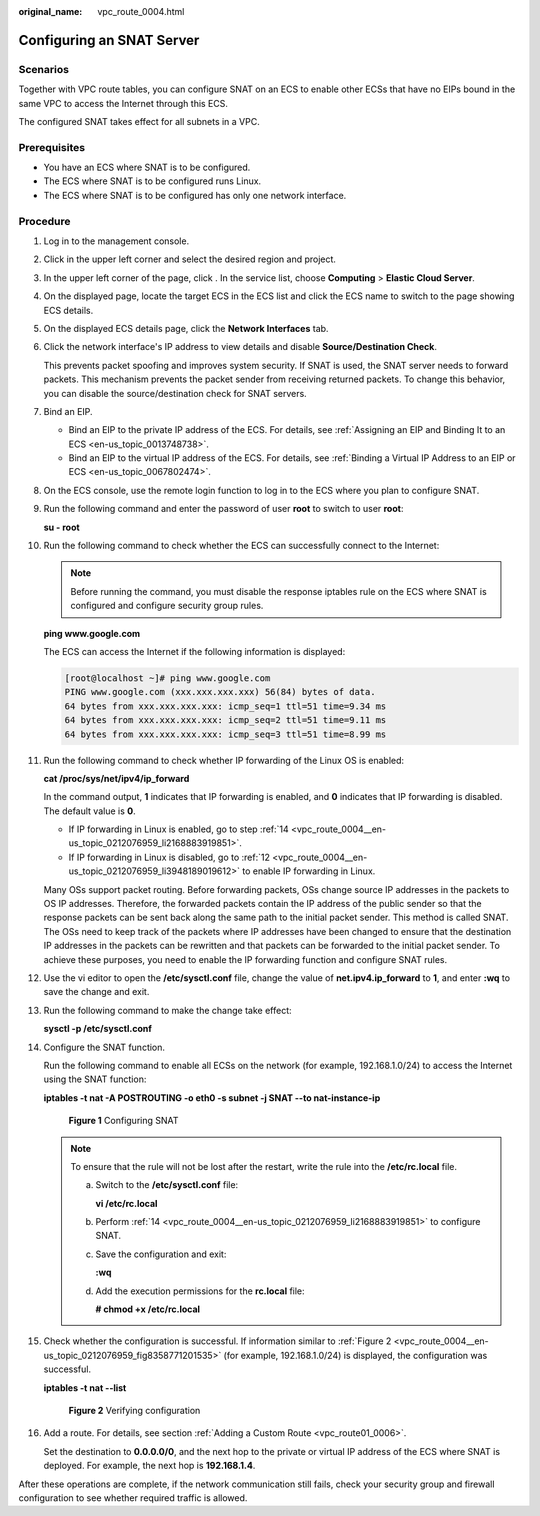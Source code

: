 :original_name: vpc_route_0004.html

.. _vpc_route_0004:

Configuring an SNAT Server
==========================

Scenarios
---------

Together with VPC route tables, you can configure SNAT on an ECS to enable other ECSs that have no EIPs bound in the same VPC to access the Internet through this ECS.

The configured SNAT takes effect for all subnets in a VPC.

Prerequisites
-------------

-  You have an ECS where SNAT is to be configured.
-  The ECS where SNAT is to be configured runs Linux.
-  The ECS where SNAT is to be configured has only one network interface.

Procedure
---------

#. Log in to the management console.

#. Click |image1| in the upper left corner and select the desired region and project.

#. In the upper left corner of the page, click |image2|. In the service list, choose **Computing** > **Elastic Cloud Server**.

#. On the displayed page, locate the target ECS in the ECS list and click the ECS name to switch to the page showing ECS details.

#. On the displayed ECS details page, click the **Network Interfaces** tab.

#. Click the network interface's IP address to view details and disable **Source/Destination Check**.

   This prevents packet spoofing and improves system security. If SNAT is used, the SNAT server needs to forward packets. This mechanism prevents the packet sender from receiving returned packets. To change this behavior, you can disable the source/destination check for SNAT servers.

#. Bind an EIP.

   -  Bind an EIP to the private IP address of the ECS. For details, see :ref:`Assigning an EIP and Binding It to an ECS <en-us_topic_0013748738>`.
   -  Bind an EIP to the virtual IP address of the ECS. For details, see :ref:`Binding a Virtual IP Address to an EIP or ECS <en-us_topic_0067802474>`.

#. On the ECS console, use the remote login function to log in to the ECS where you plan to configure SNAT.

#. Run the following command and enter the password of user **root** to switch to user **root**:

   **su - root**

#. Run the following command to check whether the ECS can successfully connect to the Internet:

   .. note::

      Before running the command, you must disable the response iptables rule on the ECS where SNAT is configured and configure security group rules.

   **ping www.google.com**

   The ECS can access the Internet if the following information is displayed:

   .. code-block:: console

      [root@localhost ~]# ping www.google.com
      PING www.google.com (xxx.xxx.xxx.xxx) 56(84) bytes of data.
      64 bytes from xxx.xxx.xxx.xxx: icmp_seq=1 ttl=51 time=9.34 ms
      64 bytes from xxx.xxx.xxx.xxx: icmp_seq=2 ttl=51 time=9.11 ms
      64 bytes from xxx.xxx.xxx.xxx: icmp_seq=3 ttl=51 time=8.99 ms

#. Run the following command to check whether IP forwarding of the Linux OS is enabled:

   **cat /proc/sys/net/ipv4/ip_forward**

   In the command output, **1** indicates that IP forwarding is enabled, and **0** indicates that IP forwarding is disabled. The default value is **0**.

   -  If IP forwarding in Linux is enabled, go to step :ref:`14 <vpc_route_0004__en-us_topic_0212076959_li2168883919851>`.
   -  If IP forwarding in Linux is disabled, go to :ref:`12 <vpc_route_0004__en-us_topic_0212076959_li3948189019612>` to enable IP forwarding in Linux.

   Many OSs support packet routing. Before forwarding packets, OSs change source IP addresses in the packets to OS IP addresses. Therefore, the forwarded packets contain the IP address of the public sender so that the response packets can be sent back along the same path to the initial packet sender. This method is called SNAT. The OSs need to keep track of the packets where IP addresses have been changed to ensure that the destination IP addresses in the packets can be rewritten and that packets can be forwarded to the initial packet sender. To achieve these purposes, you need to enable the IP forwarding function and configure SNAT rules.

#. .. _vpc_route_0004__en-us_topic_0212076959_li3948189019612:

   Use the vi editor to open the **/etc/sysctl.conf** file, change the value of **net.ipv4.ip_forward** to **1**, and enter **:wq** to save the change and exit.

#. Run the following command to make the change take effect:

   **sysctl -p /etc/sysctl.conf**

#. .. _vpc_route_0004__en-us_topic_0212076959_li2168883919851:

   Configure the SNAT function.

   Run the following command to enable all ECSs on the network (for example, 192.168.1.0/24) to access the Internet using the SNAT function:

   **iptables -t nat -A POSTROUTING -o eth0 -s subnet -j SNAT --to nat-instance-ip**


   .. figure:: /_static/images/en-us_image_0000001818983066.png
      :alt: **Figure 1** Configuring SNAT

      **Figure 1** Configuring SNAT

   .. note::

      To ensure that the rule will not be lost after the restart, write the rule into the **/etc/rc.local** file.

      a. Switch to the **/etc/sysctl.conf** file:

         **vi /etc/rc.local**

      b. Perform :ref:`14 <vpc_route_0004__en-us_topic_0212076959_li2168883919851>` to configure SNAT.

      c. Save the configuration and exit:

         **:wq**

      d. Add the execution permissions for the **rc.local** file:

         **# chmod +x /etc/rc.local**

#. Check whether the configuration is successful. If information similar to :ref:`Figure 2 <vpc_route_0004__en-us_topic_0212076959_fig8358771201535>` (for example, 192.168.1.0/24) is displayed, the configuration was successful.

   **iptables -t nat --list**

   .. _vpc_route_0004__en-us_topic_0212076959_fig8358771201535:

   .. figure:: /_static/images/en-us_image_0000001818823278.png
      :alt: **Figure 2** Verifying configuration

      **Figure 2** Verifying configuration

#. Add a route. For details, see section :ref:`Adding a Custom Route <vpc_route01_0006>`.

   Set the destination to **0.0.0.0/0**, and the next hop to the private or virtual IP address of the ECS where SNAT is deployed. For example, the next hop is **192.168.1.4**.

After these operations are complete, if the network communication still fails, check your security group and firewall configuration to see whether required traffic is allowed.

.. |image1| image:: /_static/images/en-us_image_0000001818982734.png
.. |image2| image:: /_static/images/en-us_image_0000001865582817.png
